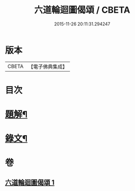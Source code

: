 #+TITLE: 六道輪迴圖偈頌 / CBETA
#+DATE: 2015-11-26 20:11:31.294247
* 版本
 |     CBETA|【電子佛典集成】|

* 目次
* [[file:KR6v0046_001.txt::001-0291a3][題解¶]]
* [[file:KR6v0046_001.txt::001-0291a10][錄文¶]]
* 卷
** [[file:KR6v0046_001.txt][六道輪迴圖偈頌 1]]
